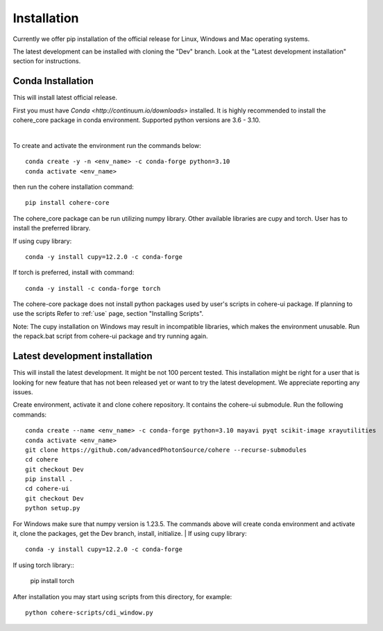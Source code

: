 ============
Installation
============
Currently we offer pip installation of the official release for Linux, Windows and Mac operating systems.

The latest development can be installed with cloning the "Dev" branch. Look at the "Latest development installation" section for instructions.

Conda Installation
==================
This will install latest official release.

First you must have `Conda <http://continuum.io/downloads>` installed.
It is highly recommended to install the cohere_core package in conda environment. Supported python versions are 3.6 - 3.10.

|
To create and activate the environment run the commands below::

    conda create -y -n <env_name> -c conda-forge python=3.10
    conda activate <env_name>
then run the cohere installation command::

    pip install cohere-core
The cohere_core package can be run utilizing numpy library. Other available libraries are cupy and torch.
User has to install the preferred library.

If using cupy library::

    conda -y install cupy=12.2.0 -c conda-forge
If torch is preferred, install with command::

    conda -y install -c conda-forge torch
The cohere-core package does not install python packages used by user's scripts in cohere-ui package. If planning to use the scripts Refer to :ref:`use` page, section "Installing Scripts".

Note: The cupy installation on Windows may result in incompatible libraries, which makes the environment unusable. Run the repack.bat script from cohere-ui package and try running again.

Latest development installation
===============================
This will install the latest development. It might be not 100 percent tested. This installation might be right for a user that is looking for new feature that has not been released yet or want to try the latest development. We appreciate reporting any issues.

Create environment, activate it and clone cohere repository. It contains the cohere-ui submodule. Run the following commands::

    conda create --name <env_name> -c conda-forge python=3.10 mayavi pyqt scikit-image xrayutilities
    conda activate <env_name>
    git clone https://github.com/advancedPhotonSource/cohere --recurse-submodules
    cd cohere
    git checkout Dev
    pip install .
    cd cohere-ui
    git checkout Dev
    python setup.py
For Windows make sure that numpy version is 1.23.5. The commands above will create conda environment and activate it, clone the packages, get the Dev branch, install, initialize.
| If using cupy library::

    conda -y install cupy=12.2.0 -c conda-forge
| If using torch library::

    pip install torch
After installation you may start using scripts from this directory, for example::

    python cohere-scripts/cdi_window.py
